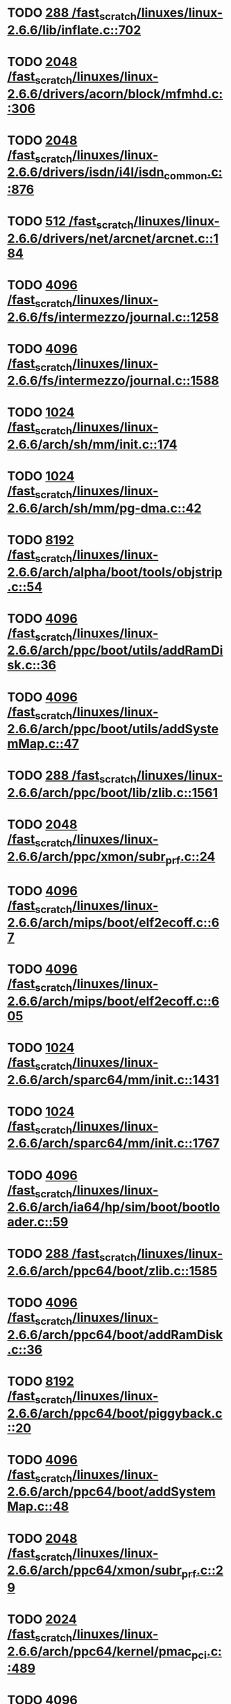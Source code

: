 * TODO [[view:/fast_scratch/linuxes/linux-2.6.6/lib/inflate.c::face=ovl-face1::linb=702::colb=13::cole=16][288 /fast_scratch/linuxes/linux-2.6.6/lib/inflate.c::702]]
* TODO [[view:/fast_scratch/linuxes/linux-2.6.6/drivers/acorn/block/mfmhd.c::face=ovl-face1::linb=306::colb=20::cole=24][2048 /fast_scratch/linuxes/linux-2.6.6/drivers/acorn/block/mfmhd.c::306]]
* TODO [[view:/fast_scratch/linuxes/linux-2.6.6/drivers/isdn/i4l/isdn_common.c::face=ovl-face1::linb=876::colb=22::cole=26][2048 /fast_scratch/linuxes/linux-2.6.6/drivers/isdn/i4l/isdn_common.c::876]]
* TODO [[view:/fast_scratch/linuxes/linux-2.6.6/drivers/net/arcnet/arcnet.c::face=ovl-face1::linb=184::colb=20::cole=23][512 /fast_scratch/linuxes/linux-2.6.6/drivers/net/arcnet/arcnet.c::184]]
* TODO [[view:/fast_scratch/linuxes/linux-2.6.6/fs/intermezzo/journal.c::face=ovl-face1::linb=1258::colb=25::cole=29][4096 /fast_scratch/linuxes/linux-2.6.6/fs/intermezzo/journal.c::1258]]
* TODO [[view:/fast_scratch/linuxes/linux-2.6.6/fs/intermezzo/journal.c::face=ovl-face1::linb=1588::colb=48::cole=52][4096 /fast_scratch/linuxes/linux-2.6.6/fs/intermezzo/journal.c::1588]]
* TODO [[view:/fast_scratch/linuxes/linux-2.6.6/arch/sh/mm/init.c::face=ovl-face1::linb=174::colb=38::cole=42][1024 /fast_scratch/linuxes/linux-2.6.6/arch/sh/mm/init.c::174]]
* TODO [[view:/fast_scratch/linuxes/linux-2.6.6/arch/sh/mm/pg-dma.c::face=ovl-face1::linb=42::colb=38::cole=42][1024 /fast_scratch/linuxes/linux-2.6.6/arch/sh/mm/pg-dma.c::42]]
* TODO [[view:/fast_scratch/linuxes/linux-2.6.6/arch/alpha/boot/tools/objstrip.c::face=ovl-face1::linb=54::colb=13::cole=17][8192 /fast_scratch/linuxes/linux-2.6.6/arch/alpha/boot/tools/objstrip.c::54]]
* TODO [[view:/fast_scratch/linuxes/linux-2.6.6/arch/ppc/boot/utils/addRamDisk.c::face=ovl-face1::linb=36::colb=15::cole=19][4096 /fast_scratch/linuxes/linux-2.6.6/arch/ppc/boot/utils/addRamDisk.c::36]]
* TODO [[view:/fast_scratch/linuxes/linux-2.6.6/arch/ppc/boot/utils/addSystemMap.c::face=ovl-face1::linb=47::colb=15::cole=19][4096 /fast_scratch/linuxes/linux-2.6.6/arch/ppc/boot/utils/addSystemMap.c::47]]
* TODO [[view:/fast_scratch/linuxes/linux-2.6.6/arch/ppc/boot/lib/zlib.c::face=ovl-face1::linb=1561::colb=15::cole=18][288 /fast_scratch/linuxes/linux-2.6.6/arch/ppc/boot/lib/zlib.c::1561]]
* TODO [[view:/fast_scratch/linuxes/linux-2.6.6/arch/ppc/xmon/subr_prf.c::face=ovl-face1::linb=24::colb=22::cole=26][2048 /fast_scratch/linuxes/linux-2.6.6/arch/ppc/xmon/subr_prf.c::24]]
* TODO [[view:/fast_scratch/linuxes/linux-2.6.6/arch/mips/boot/elf2ecoff.c::face=ovl-face1::linb=67::colb=11::cole=15][4096 /fast_scratch/linuxes/linux-2.6.6/arch/mips/boot/elf2ecoff.c::67]]
* TODO [[view:/fast_scratch/linuxes/linux-2.6.6/arch/mips/boot/elf2ecoff.c::face=ovl-face1::linb=605::colb=12::cole=16][4096 /fast_scratch/linuxes/linux-2.6.6/arch/mips/boot/elf2ecoff.c::605]]
* TODO [[view:/fast_scratch/linuxes/linux-2.6.6/arch/sparc64/mm/init.c::face=ovl-face1::linb=1431::colb=30::cole=34][1024 /fast_scratch/linuxes/linux-2.6.6/arch/sparc64/mm/init.c::1431]]
* TODO [[view:/fast_scratch/linuxes/linux-2.6.6/arch/sparc64/mm/init.c::face=ovl-face1::linb=1767::colb=28::cole=32][1024 /fast_scratch/linuxes/linux-2.6.6/arch/sparc64/mm/init.c::1767]]
* TODO [[view:/fast_scratch/linuxes/linux-2.6.6/arch/ia64/hp/sim/boot/bootloader.c::face=ovl-face1::linb=59::colb=17::cole=21][4096 /fast_scratch/linuxes/linux-2.6.6/arch/ia64/hp/sim/boot/bootloader.c::59]]
* TODO [[view:/fast_scratch/linuxes/linux-2.6.6/arch/ppc64/boot/zlib.c::face=ovl-face1::linb=1585::colb=15::cole=18][288 /fast_scratch/linuxes/linux-2.6.6/arch/ppc64/boot/zlib.c::1585]]
* TODO [[view:/fast_scratch/linuxes/linux-2.6.6/arch/ppc64/boot/addRamDisk.c::face=ovl-face1::linb=36::colb=12::cole=16][4096 /fast_scratch/linuxes/linux-2.6.6/arch/ppc64/boot/addRamDisk.c::36]]
* TODO [[view:/fast_scratch/linuxes/linux-2.6.6/arch/ppc64/boot/piggyback.c::face=ovl-face1::linb=20::colb=19::cole=23][8192 /fast_scratch/linuxes/linux-2.6.6/arch/ppc64/boot/piggyback.c::20]]
* TODO [[view:/fast_scratch/linuxes/linux-2.6.6/arch/ppc64/boot/addSystemMap.c::face=ovl-face1::linb=48::colb=12::cole=16][4096 /fast_scratch/linuxes/linux-2.6.6/arch/ppc64/boot/addSystemMap.c::48]]
* TODO [[view:/fast_scratch/linuxes/linux-2.6.6/arch/ppc64/xmon/subr_prf.c::face=ovl-face1::linb=29::colb=22::cole=26][2048 /fast_scratch/linuxes/linux-2.6.6/arch/ppc64/xmon/subr_prf.c::29]]
* TODO [[view:/fast_scratch/linuxes/linux-2.6.6/arch/ppc64/kernel/pmac_pci.c::face=ovl-face1::linb=489::colb=38::cole=42][2024 /fast_scratch/linuxes/linux-2.6.6/arch/ppc64/kernel/pmac_pci.c::489]]
* TODO [[view:/fast_scratch/linuxes/linux-2.6.6/arch/parisc/kernel/firmware.c::face=ovl-face1::linb=875::colb=59::cole=63][4096 /fast_scratch/linuxes/linux-2.6.6/arch/parisc/kernel/firmware.c::875]]
* TODO [[view:/fast_scratch/linuxes/linux-2.6.6/arch/parisc/kernel/firmware.c::face=ovl-face1::linb=920::colb=59::cole=63][4096 /fast_scratch/linuxes/linux-2.6.6/arch/parisc/kernel/firmware.c::920]]
* TODO [[view:/fast_scratch/linuxes/linux-2.6.6/arch/parisc/kernel/firmware.c::face=ovl-face1::linb=943::colb=59::cole=63][4096 /fast_scratch/linuxes/linux-2.6.6/arch/parisc/kernel/firmware.c::943]]
* TODO [[view:/fast_scratch/linuxes/linux-2.6.6/scripts/modpost.c::face=ovl-face1::linb=215::colb=18::cole=22][4096 /fast_scratch/linuxes/linux-2.6.6/scripts/modpost.c::215]]
* TODO [[view:/fast_scratch/linuxes/linux-2.6.6/scripts/conmakehash.c::face=ovl-face1::linb=83::colb=14::cole=19][65536 /fast_scratch/linuxes/linux-2.6.6/scripts/conmakehash.c::83]]
